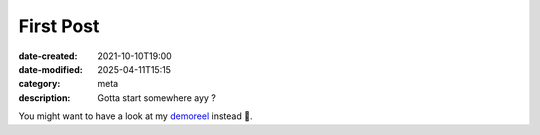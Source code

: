 First Post
##########

:date-created: 2021-10-10T19:00
:date-modified: 2025-04-11T15:15
:category: meta
:description: Gotta start somewhere ayy ?

You might want to have a look at my `demoreel <https://vimeo.com/579603827>`_ instead 👀.
